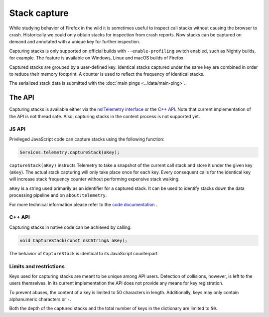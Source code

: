 =============
Stack capture
=============

While studying behavior of Firefox in the wild it is sometimes useful to inspect
call stacks without causing the browser to crash. Historically we could only
obtain stacks for inspection from crash reports. Now stacks can be captured on
demand and annotated with a unique key for further inspection.

Capturing stacks is only supported on official builds with ``--enable-profiling``
switch enabled, such as Nightly builds, for example. The feature is available on
Windows, Linux and macOS builds of Firefox.

Captured stacks are grouped by a user-defined key. Identical stacks captured under
the same key are combined in order to reduce their memory footprint. A counter is
used to reflect the frequency of identical stacks.

The serialized stack data is submitted with the :doc:`main pings <../data/main-ping>`.

The API
=======
Capturing stacks is available either via the `nsITelemetry interface <https://searchfox.org/mozilla-central/source/toolkit/components/telemetry/nsITelemetry.idl>`_
or the `C++ API <https://searchfox.org/mozilla-central/source/toolkit/components/telemetry/Telemetry.h>`_.
Note that current implementation of the API is not thread safe. Also, capturing
stacks in the content process is not supported yet.

JS API
------
Privileged JavaScript code can capture stacks using the following function:

.. code-block:: js

  Services.telemetry.captureStack(aKey);

``captureStack(aKey)`` instructs Telemetry to take a snapshot of the current
call stack and store it under the given key (``aKey``). The actual stack capturing
will only take place once for each key. Every consequent calls for the identical
key will increase stack frequency counter without performing expensive stack
walking.

``aKey`` is a string used primarily as an identifier for a captured stack. It can
be used to identify stacks down the data processing pipeline and on ``about:telemetry``.

For more technical information please refer to the `code documentation <https://searchfox.org/mozilla-central/search?q=regexp%3ATelemetryScalar%3A%3A(Set%7CAdd)+file%3ATelemetryScalar.cpp&redirect=false>`_ .

C++ API
-------
Capturing stacks in native code can be achieved by calling:

.. code-block:: cpp

    void CaptureStack(const nsCString& aKey);

The behavior of ``CaptureStack`` is identical to its JavaScript counterpart.

Limits and restrictions
-----------------------
Keys used for capturing stacks are meant to be unique among API users. Detection
of collisions, however, is left to the users themselves. In its current implementation
the API does not provide any means for key registration.

To prevent abuses, the content of a key is limited to 50 characters in length.
Additionally, keys may only contain alphanumeric characters or ``-``.

Both the depth of the captured stacks and the total number of keys in the
dictionary are limited to ``50``.
